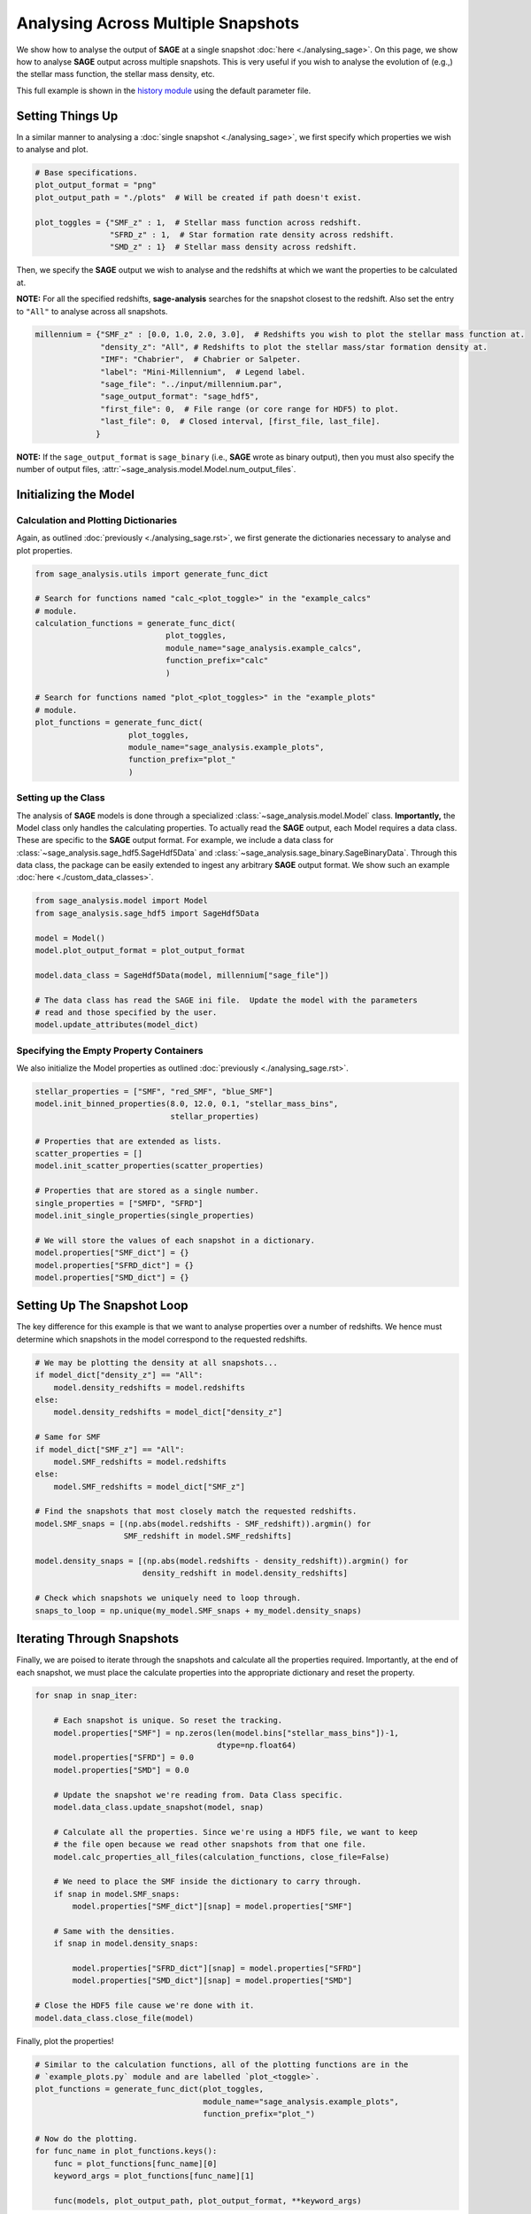 Analysing Across Multiple Snapshots
===================================

We show how to analyse the output of **SAGE** at a single snapshot :doc:`here
<./analysing_sage>`.  On this page, we show how to analyse **SAGE** output
across multiple snapshots.  This is very useful if you wish to analyse the
evolution of (e.g.,) the stellar mass function, the stellar mass density, etc.

This full example is shown in the `history module`_ using the default
parameter file.

Setting Things Up
-----------------

In a similar manner to analysing a :doc:`single snapshot <./analysing_sage>`, we
first specify which properties we wish to analyse and plot.

.. code-block:: python

    # Base specifications.
    plot_output_format = "png"
    plot_output_path = "./plots"  # Will be created if path doesn't exist.

    plot_toggles = {"SMF_z" : 1,  # Stellar mass function across redshift.
                    "SFRD_z" : 1,  # Star formation rate density across redshift.
                    "SMD_z" : 1}  # Stellar mass density across redshift.


Then, we specify the **SAGE** output we wish to analyse and the redshifts at
which we want the properties to be calculated at.

**NOTE:** For all the specified redshifts, **sage-analysis** searches for the
snapshot closest to the redshift.  Also set the entry to ``"All"`` to analyse
across all snapshots.

.. code-block:: python

    millennium = {"SMF_z" : [0.0, 1.0, 2.0, 3.0],  # Redshifts you wish to plot the stellar mass function at.
                  "density_z": "All", # Redshifts to plot the stellar mass/star formation density at.
                  "IMF": "Chabrier",  # Chabrier or Salpeter.
                  "label": "Mini-Millennium",  # Legend label.
                  "sage_file": "../input/millennium.par",
                  "sage_output_format": "sage_hdf5",
                  "first_file": 0,  # File range (or core range for HDF5) to plot.
                  "last_file": 0,  # Closed interval, [first_file, last_file].
                 }

**NOTE:** If the ``sage_output_format`` is ``sage_binary`` (i.e., **SAGE**
wrote as binary output), then you must also specify the number of output files,
:attr:`~sage_analysis.model.Model.num_output_files`.

Initializing the Model
--------------------

Calculation and Plotting Dictionaries
~~~~~~~~~~~~~~~~~~~~~~~~~~~~~~~~~~~~~

Again, as outlined :doc:`previously <./analysing_sage.rst>`, we first generate
the dictionaries necessary to analyse and plot properties.

.. code-block:: python

    from sage_analysis.utils import generate_func_dict

    # Search for functions named "calc_<plot_toggle>" in the "example_calcs"
    # module.
    calculation_functions = generate_func_dict(
                                plot_toggles,
                                module_name="sage_analysis.example_calcs",
                                function_prefix="calc"
                                )

    # Search for functions named "plot_<plot_toggles>" in the "example_plots"
    # module.
    plot_functions = generate_func_dict(
                        plot_toggles,
                        module_name="sage_analysis.example_plots",
                        function_prefix="plot_"
                        )


Setting up the Class
~~~~~~~~~~~~~~~~~~~~

The analysis of **SAGE** models is done through a specialized
:class:`~sage_analysis.model.Model` class. **Importantly,** the Model class only
handles the calculating properties.  To actually read the **SAGE** output, each
Model requires a data class.  These are specific to
the **SAGE** output format.  For example, we include a data class for
:class:`~sage_analysis.sage_hdf5.SageHdf5Data` and
:class:`~sage_analysis.sage_binary.SageBinaryData`.
Through this data class, the package can be easily extended to ingest
any arbitrary **SAGE** output format.  We show such an example
:doc:`here <./custom_data_classes>`.

.. code-block:: python

    from sage_analysis.model import Model
    from sage_analysis.sage_hdf5 import SageHdf5Data

    model = Model()
    model.plot_output_format = plot_output_format

    model.data_class = SageHdf5Data(model, millennium["sage_file"])

    # The data class has read the SAGE ini file.  Update the model with the parameters
    # read and those specified by the user.
    model.update_attributes(model_dict)

Specifying the Empty Property Containers
~~~~~~~~~~~~~~~~~~~~~~~~~~~~~~~~~~~~~~~~

We also initialize the Model properties as outlined :doc:`previously
<./analysing_sage.rst>`.

.. code-block:: python

    stellar_properties = ["SMF", "red_SMF", "blue_SMF"]
    model.init_binned_properties(8.0, 12.0, 0.1, "stellar_mass_bins",
                                 stellar_properties)

    # Properties that are extended as lists.
    scatter_properties = []
    model.init_scatter_properties(scatter_properties)

    # Properties that are stored as a single number.
    single_properties = ["SMFD", "SFRD"]
    model.init_single_properties(single_properties)

    # We will store the values of each snapshot in a dictionary.
    model.properties["SMF_dict"] = {}
    model.properties["SFRD_dict"] = {}
    model.properties["SMD_dict"] = {}

Setting Up The Snapshot Loop
----------------------------

The key difference for this example is that we want to analyse properties over
a number of redshifts.  We hence must determine which snapshots in the model
correspond to the requested redshifts.

.. code-block:: python

    # We may be plotting the density at all snapshots...
    if model_dict["density_z"] == "All":
        model.density_redshifts = model.redshifts
    else:
        model.density_redshifts = model_dict["density_z"]

    # Same for SMF
    if model_dict["SMF_z"] == "All":
        model.SMF_redshifts = model.redshifts
    else:
        model.SMF_redshifts = model_dict["SMF_z"]

    # Find the snapshots that most closely match the requested redshifts.
    model.SMF_snaps = [(np.abs(model.redshifts - SMF_redshift)).argmin() for
                       SMF_redshift in model.SMF_redshifts]

    model.density_snaps = [(np.abs(model.redshifts - density_redshift)).argmin() for
                           density_redshift in model.density_redshifts]

    # Check which snapshots we uniquely need to loop through.
    snaps_to_loop = np.unique(my_model.SMF_snaps + my_model.density_snaps)

Iterating Through Snapshots
---------------------------

Finally, we are poised to iterate through the snapshots and calculate all the
properties required. Importantly, at the end of each snapshot, we must place
the calculate properties into the appropriate dictionary and reset the
property.

.. code-block:: python

    for snap in snap_iter:

        # Each snapshot is unique. So reset the tracking.
        model.properties["SMF"] = np.zeros(len(model.bins["stellar_mass_bins"])-1,
                                           dtype=np.float64)
        model.properties["SFRD"] = 0.0
        model.properties["SMD"] = 0.0

        # Update the snapshot we're reading from. Data Class specific.
        model.data_class.update_snapshot(model, snap)

        # Calculate all the properties. Since we're using a HDF5 file, we want to keep
        # the file open because we read other snapshots from that one file.
        model.calc_properties_all_files(calculation_functions, close_file=False)

        # We need to place the SMF inside the dictionary to carry through.
        if snap in model.SMF_snaps:
            model.properties["SMF_dict"][snap] = model.properties["SMF"]

        # Same with the densities.
        if snap in model.density_snaps:

            model.properties["SFRD_dict"][snap] = model.properties["SFRD"]
            model.properties["SMD_dict"][snap] = model.properties["SMD"]

    # Close the HDF5 file cause we're done with it.
    model.data_class.close_file(model)

Finally, plot the properties!

.. code-block:: python

    # Similar to the calculation functions, all of the plotting functions are in the
    # `example_plots.py` module and are labelled `plot_<toggle>`.
    plot_functions = generate_func_dict(plot_toggles,
                                        module_name="sage_analysis.example_plots",
                                        function_prefix="plot_")

    # Now do the plotting.
    for func_name in plot_functions.keys():
        func = plot_functions[func_name][0]
        keyword_args = plot_functions[func_name][1]

        func(models, plot_output_path, plot_output_format, **keyword_args)

This produces the stellar mass function, star formation rate density, and
stellar mass density over the various redshifts.

|SMF_redshift| |SFRD| |SMD|

.. |SMF_redshift| image:: ../figs/SMF_redshift.png
.. |SFRD| image:: ../figs/SFRD.png
.. |SMD| image:: ../figs/SMD.png

.. _history module: https://github.com/sage-home/sage-model/plotting/galaxy_properties.py
